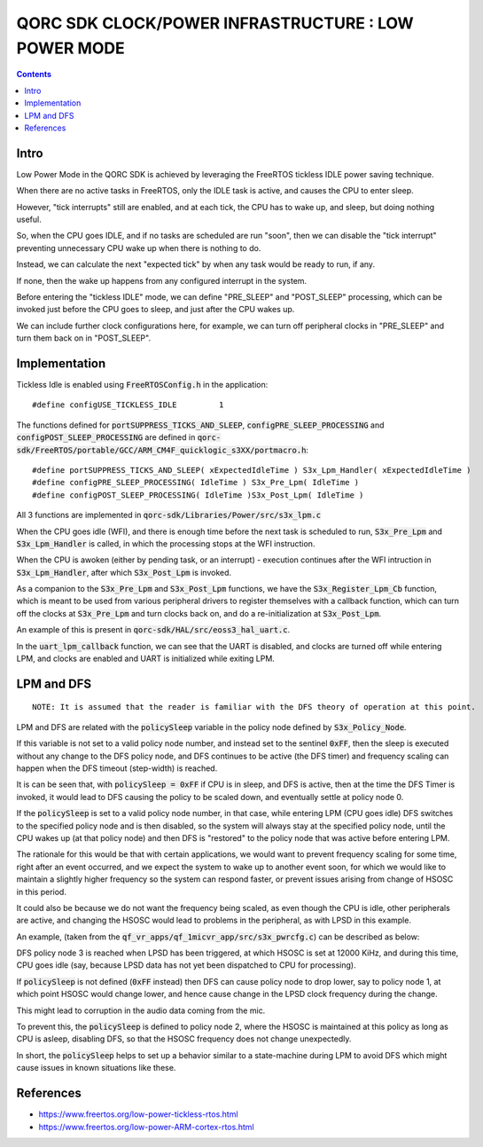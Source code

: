 
QORC SDK CLOCK/POWER INFRASTRUCTURE : LOW POWER MODE
====================================================

|WORK IN PROGRESS|


.. contents::


Intro
-----

Low Power Mode in the QORC SDK is achieved by leveraging the FreeRTOS tickless IDLE power saving technique.

When there are no active tasks in FreeRTOS, only the IDLE task is active, and causes the CPU to enter sleep.

However, "tick interrupts" still are enabled, and at each tick, the CPU has to wake up, and sleep, but doing nothing useful.

So, when the CPU goes IDLE, and if no tasks are scheduled are run "soon", then we can disable 
the "tick interrupt" preventing unnecessary CPU wake up when there is nothing to do.

Instead, we can calculate the next "expected tick" by when any task would be ready to run, if any.

If none, then the wake up happens from any configured interrupt in the system.

Before entering the "tickless IDLE" mode, we can define "PRE_SLEEP" and "POST_SLEEP" processing, which can 
be invoked just before the CPU goes to sleep, and just after the CPU wakes up.

We can include further clock configurations here, for example, we can turn off peripheral clocks in 
"PRE_SLEEP" and turn them back on in "POST_SLEEP".


Implementation
--------------

Tickless Idle is enabled using :code:`FreeRTOSConfig.h` in the application:

::

  #define configUSE_TICKLESS_IDLE         1

The functions defined for :code:`portSUPPRESS_TICKS_AND_SLEEP`, :code:`configPRE_SLEEP_PROCESSING` 
and :code:`configPOST_SLEEP_PROCESSING` are defined in :code:`qorc-sdk/FreeRTOS/portable/GCC/ARM_CM4F_quicklogic_s3XX/portmacro.h`:

::

  #define portSUPPRESS_TICKS_AND_SLEEP( xExpectedIdleTime ) S3x_Lpm_Handler( xExpectedIdleTime )
  #define configPRE_SLEEP_PROCESSING( IdleTime ) S3x_Pre_Lpm( IdleTime )
  #define configPOST_SLEEP_PROCESSING( IdleTime )S3x_Post_Lpm( IdleTime )

All 3 functions are implemented in :code:`qorc-sdk/Libraries/Power/src/s3x_lpm.c`

When the CPU goes idle (WFI), and there is enough time before the next task is scheduled 
to run,  :code:`S3x_Pre_Lpm` and :code:`S3x_Lpm_Handler` is called, in which the processing 
stops at the WFI instruction.

When the CPU is awoken (either by pending task, or an interrupt) - execution continues after 
the WFI intruction in :code:`S3x_Lpm_Handler`, after which :code:`S3x_Post_Lpm` is invoked.

As a companion to the :code:`S3x_Pre_Lpm` and :code:`S3x_Post_Lpm` functions, we have the 
:code:`S3x_Register_Lpm_Cb` function, which is meant to be used from various peripheral drivers 
to register themselves with a callback function, which can turn off the clocks at :code:`S3x_Pre_Lpm` 
and turn clocks back on, and do a re-initialization at :code:`S3x_Post_Lpm`.

An example of this is present in :code:`qorc-sdk/HAL/src/eoss3_hal_uart.c`.

In the :code:`uart_lpm_callback` function, we can see that the UART is disabled, and clocks are 
turned off while entering LPM, and clocks are enabled and UART is initialized while exiting LPM.



LPM and DFS
-----------

::
  
  NOTE: It is assumed that the reader is familiar with the DFS theory of operation at this point.

LPM and DFS are related with the :code:`policySleep` variable in the policy node defined by :code:`S3x_Policy_Node`.

If this variable is not set to a valid policy node number, and instead set to the sentinel :code:`0xFF`, 
then the sleep is executed without any change to the DFS policy node, and DFS continues to be 
active (the DFS timer) and frequency scaling can happen when the DFS timeout (step-width) is reached.

It is can be seen that, with :code:`policySleep = 0xFF` if CPU is in sleep, and DFS is active, then at the time the DFS Timer is 
invoked, it would lead to DFS causing the policy to be scaled down, and eventually settle at 
policy node 0.

If the :code:`policySleep` is set to a valid policy node number, in that case, while entering LPM (CPU 
goes idle) DFS switches to the specified policy node and is then disabled, so the system will always stay at 
the specified policy node, until the CPU wakes up (at that policy node) and then DFS is "restored" to 
the policy node that was active before entering LPM.

The rationale for this would be that with certain applications, we would want to prevent frequency scaling 
for some time, right after an event occurred, and we expect the system to wake up to another event soon, 
for which we would like to maintain a slightly higher frequency so the system can respond faster, or 
prevent issues arising from change of HSOSC in this period.

It could also be because we do not want the frequency being scaled, as even though the CPU is idle, other 
peripherals are active, and changing the HSOSC would lead to problems in the peripheral, as with LPSD in this example.

An example, (taken from the :code:`qf_vr_apps/qf_1micvr_app/src/s3x_pwrcfg.c`) can be described as below:

DFS policy node 3 is reached when LPSD has been triggered, at which HSOSC is set at 12000 KiHz, and 
during this time, CPU goes idle (say, because LPSD data has not yet been dispatched to CPU for processing).

If :code:`policySleep` is not defined (:code:`0xFF` instead) then DFS can cause policy node to drop 
lower, say to policy node 1, at which point HSOSC would change lower, and hence cause change in the LPSD 
clock frequency during the change. 

This might lead to corruption in the audio data coming from the mic.

To prevent this, the :code:`policySleep` is defined to policy node 2, where the HSOSC is 
maintained at this policy as long as CPU is asleep, disabling DFS, so that the HSOSC frequency 
does not change unexpectedly.

In short, the :code:`policySleep` helps to set up a behavior similar to a state-machine during 
LPM to avoid DFS which might cause issues in known situations like these.

References
----------

- https://www.freertos.org/low-power-tickless-rtos.html

- https://www.freertos.org/low-power-ARM-cortex-rtos.html

.. |WORK IN PROGRESS| image:: https://img.shields.io/static/v1?label=STATUS&message=WORK-IN-PROGRESS&color=red&style=for-the-badge
   :target: none